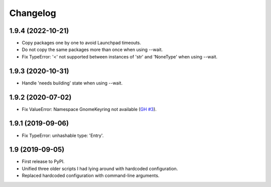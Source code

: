 Changelog
==========

1.9.4 (2022-10-21)
------------------

- Copy packages one by one to avoid Launchpad timeouts.
- Do not copy the same packages more than once when using --wait.
- Fix TypeError: '<' not supported between instances of 'str' and 'NoneType'
  when using --wait.


1.9.3 (2020-10-31)
------------------

- Handle 'needs building' state when using --wait.


1.9.2 (2020-07-02)
------------------

- Fix ValueError: Namespace GnomeKeyring not available (`GH #3
  <https://github.com/mgedmin/ppa-copy-packages/pull/3>`_).


1.9.1 (2019-09-06)
------------------

- Fix TypeError: unhashable type: 'Entry'.


1.9 (2019-09-05)
----------------

- First release to PyPI.
- Unified three older scripts I had lying around with hardcoded configuration.
- Replaced hardcoded configuration with command-line arguments.

